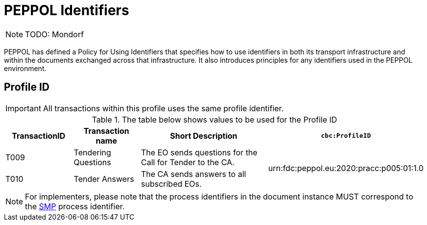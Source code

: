 
= PEPPOL Identifiers

[NOTE]
TODO: Mondorf

PEPPOL has defined a Policy for Using Identifiers that specifies how to use identifiers in both its transport infrastructure and within the documents exchanged across that infrastructure. It also introduces principles for any identifiers used in the PEPPOL environment.

== Profile ID

[IMPORTANT]
All transactions within this profile uses the same profile identifier.

[cols="2*2,2*4", options="header"]
.The table below shows values to be used for the Profile ID
|===

| TransactionID
| Transaction name
| Short Description
| `cbc:ProfileID`

| T009
| Tendering Questions
| The EO sends questions for the Call for Tender to the CA.
.2+.^| urn:fdc:peppol.eu:2020:pracc:p005:01:1.0

| T010
| Tender Answers
| The CA sends answers to all subscribed EOs.

|===

[NOTE]
For implementers, please note that the process identifiers in the document instance MUST correspond to the http://docs.oasis-open.org/bdxr/bdx-smp/v1.0/cs03/bdx-smp-v1.0-cs03.pdf[SMP] process identifier.
